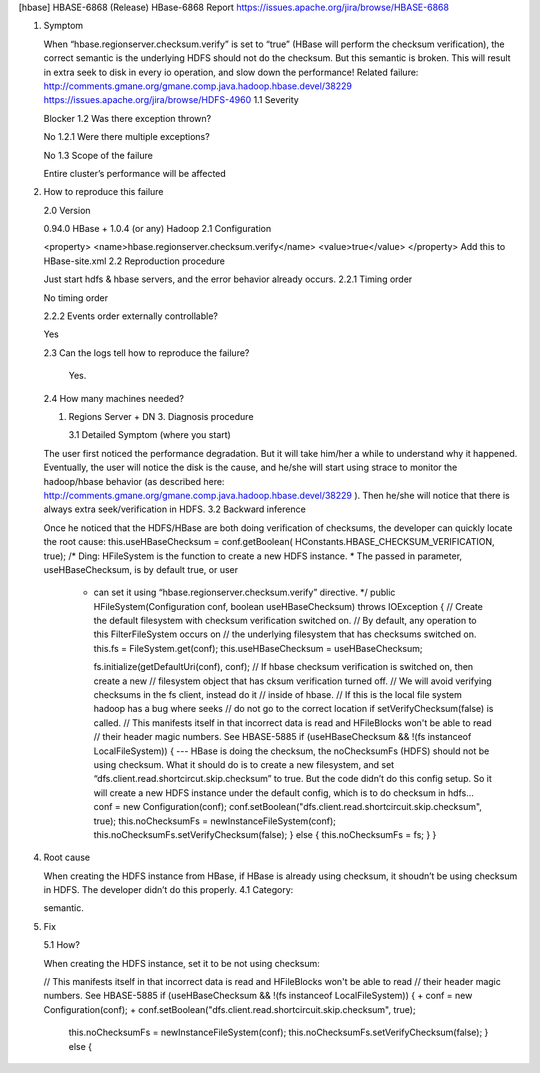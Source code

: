 [hbase] HBASE-6868 (Release)
HBase-6868 Report
https://issues.apache.org/jira/browse/HBASE-6868

1. Symptom

   When “hbase.regionserver.checksum.verify” is set to “true” (HBase will perform the checksum verification), the correct semantic is the underlying HDFS should not do the checksum. But this semantic is broken.
   This will result in extra seek to disk in every io operation, and slow down the performance!
   Related failure:
   http://comments.gmane.org/gmane.comp.java.hadoop.hbase.devel/38229
   https://issues.apache.org/jira/browse/HDFS-4960
   1.1 Severity

   Blocker
   1.2 Was there exception thrown?

   No
   1.2.1 Were there multiple exceptions?

   No
   1.3 Scope of the failure

   Entire cluster’s performance will be affected
2. How to reproduce this failure

   2.0 Version

   0.94.0 HBase + 1.0.4 (or any) Hadoop
   2.1 Configuration

   <property>
   <name>hbase.regionserver.checksum.verify</name>
   <value>true</value>
   </property>
   Add this to HBase-site.xml
   2.2 Reproduction procedure

   Just start hdfs & hbase servers, and the error behavior already occurs.
   2.2.1 Timing order

   No timing order

   2.2.2 Events order externally controllable?

   Yes

   2.3 Can the logs tell how to reproduce the failure?

     Yes.
   2.4 How many machines needed?

   1. Regions Server + DN
      3. Diagnosis procedure

      3.1 Detailed Symptom (where you start)

   The user first noticed the performance degradation. But it will take him/her a while to understand why it happened. Eventually, the user will notice the disk is the cause, and he/she will start using strace to monitor the hadoop/hbase behavior (as described here:
   http://comments.gmane.org/gmane.comp.java.hadoop.hbase.devel/38229
   ). Then he/she will notice that there is always extra seek/verification in HDFS.
   3.2 Backward inference

   Once he noticed that the HDFS/HBase are both doing verification of checksums, the developer can quickly locate the root cause:
   this.useHBaseChecksum = conf.getBoolean(
   HConstants.HBASE_CHECKSUM_VERIFICATION, true);
   /* Ding: HFileSystem is the function to create a new HDFS instance.
   * The passed in parameter, useHBaseChecksum, is by default true, or user
     * can set it using “hbase.regionserver.checksum.verify” directive.
       */
       public HFileSystem(Configuration conf, boolean useHBaseChecksum)
       throws IOException {
       // Create the default filesystem with checksum verification switched on.
       // By default, any operation to this FilterFileSystem occurs on
       // the underlying filesystem that has checksums switched on.
       this.fs = FileSystem.get(conf);
       this.useHBaseChecksum = useHBaseChecksum;

       fs.initialize(getDefaultUri(conf), conf);
       // If hbase checksum verification is switched on, then create a new
       // filesystem object that has cksum verification turned off.
       // We will avoid verifying checksums in the fs client, instead do it
       // inside of hbase.
       // If this is the local file system hadoop has a bug where seeks
       // do not go to the correct location if setVerifyChecksum(false) is called.
       // This manifests itself in that incorrect data is read and HFileBlocks won't be able to read
       // their header magic numbers. See HBASE-5885
       if (useHBaseChecksum && !(fs instanceof LocalFileSystem)) {
       --- HBase is doing the checksum, the noChecksumFs (HDFS) should not be using checksum. What it should do is to create a new filesystem, and set “dfs.client.read.shortcircut.skip.checksum” to true. But the code didn’t do this config setup. So it will create a new HDFS instance under the default config, which is to do checksum in hdfs...
       conf = new Configuration(conf);
       conf.setBoolean("dfs.client.read.shortcircuit.skip.checksum", true);
       this.noChecksumFs = newInstanceFileSystem(conf);
       this.noChecksumFs.setVerifyChecksum(false);
       } else {
       this.noChecksumFs = fs;
       }
       }
4. Root cause

   When creating the HDFS instance from HBase, if HBase is already using checksum, it shoudn’t be using checksum in HDFS. The developer didn’t do this properly.
   4.1 Category:

   semantic.
5. Fix

   5.1 How?

   When creating the HDFS instance, set it to be not using checksum:

   // This manifests itself in that incorrect data is read and HFileBlocks won't be able to read
   // their header magic numbers. See HBASE-5885
   if (useHBaseChecksum && !(fs instanceof LocalFileSystem)) {
   +      conf = new Configuration(conf);
   +      conf.setBoolean("dfs.client.read.shortcircuit.skip.checksum", true);
	  this.noChecksumFs = newInstanceFileSystem(conf);
	  this.noChecksumFs.setVerifyChecksum(false);
	  } else {
